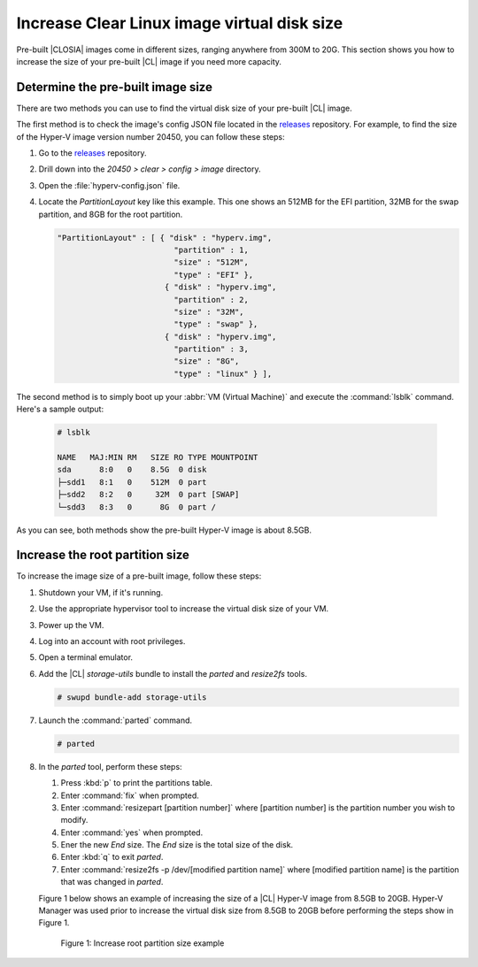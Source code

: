 .. _increase-virtual-disk-size:

Increase Clear Linux image virtual disk size
############################################

Pre-built |CLOSIA| images come in different sizes, ranging anywhere
from 300M to 20G.  This section shows you how to increase the size of your 
pre-built |CL| image if you need more capacity.

Determine the pre-built image size
**********************************

There are two methods you can use to find the virtual disk size of your 
pre-built |CL| image.

The first method is to check the image's config JSON file located in the 
`releases`_ repository.  For example, to find the size of the 
Hyper-V image version number 20450, you can follow these steps:

#.	Go to the `releases`_ repository.
#.	Drill down into the `20450 > clear > config > image` directory.
#.	Open the :file:`hyperv-config.json` file.  
#.	Locate the `PartitionLayout` key like this example.  This one shows an 
	512MB for the EFI partition, 32MB for the swap partition, and 8GB for the 
	root partition.    

	.. code-block:: console

	   "PartitionLayout" : [ { "disk" : "hyperv.img",
	                            "partition" : 1,
	                            "size" : "512M",
	                            "type" : "EFI" },
	                          { "disk" : "hyperv.img",
	                            "partition" : 2,
	                            "size" : "32M",
	                            "type" : "swap" },
	                          { "disk" : "hyperv.img",
	                            "partition" : 3,
	                            "size" : "8G",
	                            "type" : "linux" } ],

The second method is to simply boot up your :abbr:`VM (Virtual Machine)` and 
execute the :command:`lsblk` command.  Here's a sample output:

	.. code-block:: console

		# lsblk

		NAME   MAJ:MIN RM   SIZE RO TYPE MOUNTPOINT
		sda      8:0   0    8.5G  0 disk
		├─sdd1   8:1   0    512M  0 part 
		├─sdd2   8:2   0     32M  0 part [SWAP]
		└─sdd3   8:3   0      8G  0 part /

As you can see, both methods show the pre-built Hyper-V image is about 8.5GB. 

Increase the root partition size
********************************

To increase the image size of a pre-built image, follow these steps:

#.	Shutdown your VM, if it's running.  
#.	Use the appropriate hypervisor tool to increase the virtual disk size of 
	your VM.
#.	Power up the VM.
#. 	Log into an account with root privileges.  
#.	Open a terminal emulator.
#.	Add the |CL| `storage-utils` bundle to install the `parted` and 
	`resize2fs` tools.

	.. code-block:: console

		# swupd bundle-add storage-utils

#.	Launch the :command:`parted` command.

	.. code-block:: console

		# parted

#.	In the `parted` tool, perform these steps:

	#.	Press :kbd:`p` to print the partitions table.
	#.	Enter :command:`fix` when prompted.
	#.	Enter :command:`resizepart [partition number]` where [partition number] 
		is the partition number you wish to modify.
	#.	Enter :command:`yes` when prompted.
	#.	Ener the new `End` size.  The `End` size is the total size of the disk.
	#.	Enter :kbd:`q` to exit `parted`.
	#.	Enter :command:`resize2fs -p /dev/[modified partition name]` where 
		[modified partition name] is the partition that was changed in `parted`.

	Figure 1 below shows an example of increasing the size of a |CL| Hyper-V image 
	from 8.5GB to 20GB.  Hyper-V Manager was used prior to increase the virtual disk
	size from 8.5GB to 20GB before performing the steps show in Figure 1.  

	.. figure:: figures/increase-virtual-disk-size-1.png
		:scale: 100 %
		:alt: Increase root partition size example

		Figure 1: Increase root partition size example 

.. _releases: https://download.clearlinux.org/releases/
